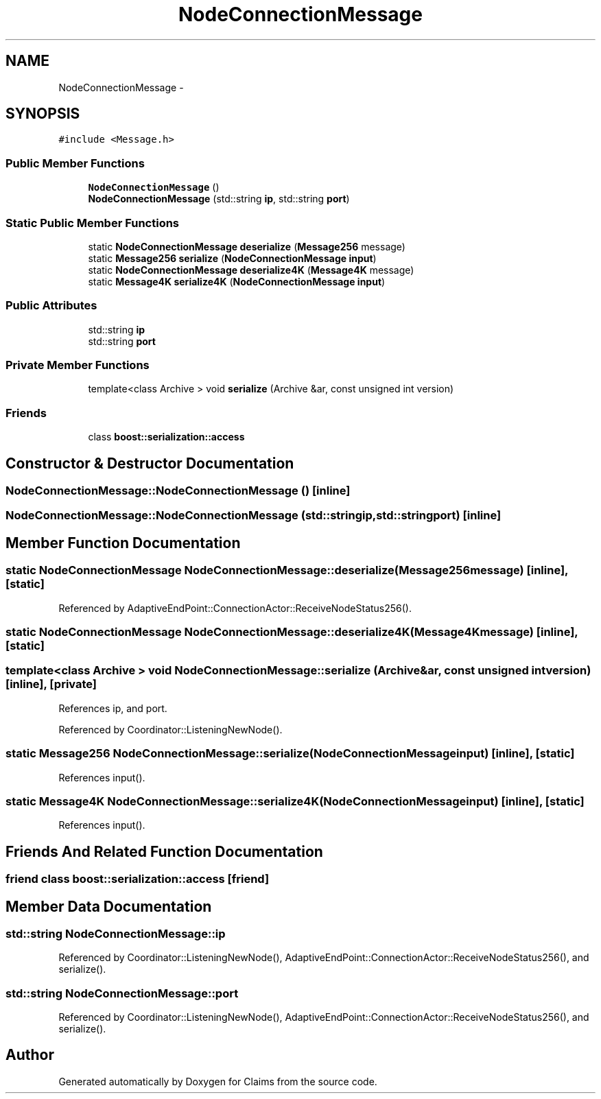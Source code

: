 .TH "NodeConnectionMessage" 3 "Thu Nov 12 2015" "Claims" \" -*- nroff -*-
.ad l
.nh
.SH NAME
NodeConnectionMessage \- 
.SH SYNOPSIS
.br
.PP
.PP
\fC#include <Message\&.h>\fP
.SS "Public Member Functions"

.in +1c
.ti -1c
.RI "\fBNodeConnectionMessage\fP ()"
.br
.ti -1c
.RI "\fBNodeConnectionMessage\fP (std::string \fBip\fP, std::string \fBport\fP)"
.br
.in -1c
.SS "Static Public Member Functions"

.in +1c
.ti -1c
.RI "static \fBNodeConnectionMessage\fP \fBdeserialize\fP (\fBMessage256\fP message)"
.br
.ti -1c
.RI "static \fBMessage256\fP \fBserialize\fP (\fBNodeConnectionMessage\fP \fBinput\fP)"
.br
.ti -1c
.RI "static \fBNodeConnectionMessage\fP \fBdeserialize4K\fP (\fBMessage4K\fP message)"
.br
.ti -1c
.RI "static \fBMessage4K\fP \fBserialize4K\fP (\fBNodeConnectionMessage\fP \fBinput\fP)"
.br
.in -1c
.SS "Public Attributes"

.in +1c
.ti -1c
.RI "std::string \fBip\fP"
.br
.ti -1c
.RI "std::string \fBport\fP"
.br
.in -1c
.SS "Private Member Functions"

.in +1c
.ti -1c
.RI "template<class Archive > void \fBserialize\fP (Archive &ar, const unsigned int version)"
.br
.in -1c
.SS "Friends"

.in +1c
.ti -1c
.RI "class \fBboost::serialization::access\fP"
.br
.in -1c
.SH "Constructor & Destructor Documentation"
.PP 
.SS "NodeConnectionMessage::NodeConnectionMessage ()\fC [inline]\fP"

.SS "NodeConnectionMessage::NodeConnectionMessage (std::stringip, std::stringport)\fC [inline]\fP"

.SH "Member Function Documentation"
.PP 
.SS "static \fBNodeConnectionMessage\fP NodeConnectionMessage::deserialize (\fBMessage256\fPmessage)\fC [inline]\fP, \fC [static]\fP"

.PP
Referenced by AdaptiveEndPoint::ConnectionActor::ReceiveNodeStatus256()\&.
.SS "static \fBNodeConnectionMessage\fP NodeConnectionMessage::deserialize4K (\fBMessage4K\fPmessage)\fC [inline]\fP, \fC [static]\fP"

.SS "template<class Archive > void NodeConnectionMessage::serialize (Archive &ar, const unsigned intversion)\fC [inline]\fP, \fC [private]\fP"

.PP
References ip, and port\&.
.PP
Referenced by Coordinator::ListeningNewNode()\&.
.SS "static \fBMessage256\fP NodeConnectionMessage::serialize (\fBNodeConnectionMessage\fPinput)\fC [inline]\fP, \fC [static]\fP"

.PP
References input()\&.
.SS "static \fBMessage4K\fP NodeConnectionMessage::serialize4K (\fBNodeConnectionMessage\fPinput)\fC [inline]\fP, \fC [static]\fP"

.PP
References input()\&.
.SH "Friends And Related Function Documentation"
.PP 
.SS "friend class boost::serialization::access\fC [friend]\fP"

.SH "Member Data Documentation"
.PP 
.SS "std::string NodeConnectionMessage::ip"

.PP
Referenced by Coordinator::ListeningNewNode(), AdaptiveEndPoint::ConnectionActor::ReceiveNodeStatus256(), and serialize()\&.
.SS "std::string NodeConnectionMessage::port"

.PP
Referenced by Coordinator::ListeningNewNode(), AdaptiveEndPoint::ConnectionActor::ReceiveNodeStatus256(), and serialize()\&.

.SH "Author"
.PP 
Generated automatically by Doxygen for Claims from the source code\&.

